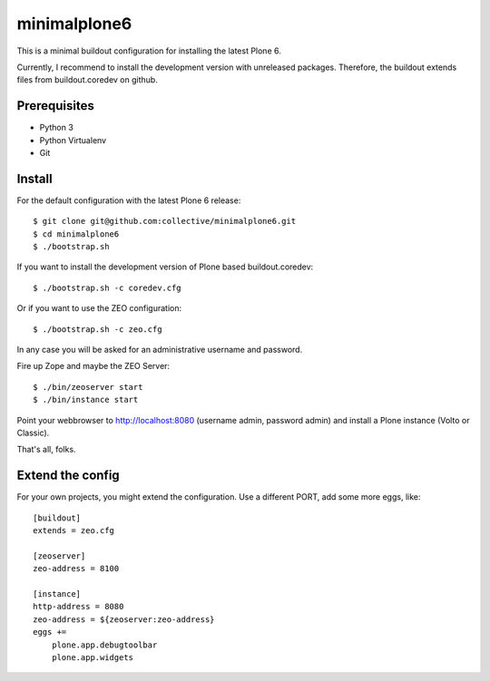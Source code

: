 minimalplone6
=============

This is a minimal buildout configuration for installing the latest Plone 6.

Currently, I recommend to install the development version with unreleased
packages. Therefore, the buildout extends files from buildout.coredev on github.


Prerequisites
-------------
- Python 3
- Python Virtualenv
- Git


Install
-------

For the default configuration with the latest Plone 6 release::

    $ git clone git@github.com:collective/minimalplone6.git
    $ cd minimalplone6
    $ ./bootstrap.sh

If you want to install the development version of Plone based buildout.coredev::

    $ ./bootstrap.sh -c coredev.cfg

Or if you want to use the ZEO configuration::

    $ ./bootstrap.sh -c zeo.cfg

In any case you will be asked for an administrative username and password.

Fire up Zope and maybe the ZEO Server::

    $ ./bin/zeoserver start
    $ ./bin/instance start

Point your webbrowser to http://localhost:8080 (username admin, password admin)
and install a Plone instance (Volto or Classic).

That's all, folks.


Extend the config
-----------------

For your own projects, you might extend the configuration. Use a different
PORT, add some more eggs, like::

    [buildout]
    extends = zeo.cfg

    [zeoserver]
    zeo-address = 8100

    [instance]
    http-address = 8080
    zeo-address = ${zeoserver:zeo-address}
    eggs +=
        plone.app.debugtoolbar
        plone.app.widgets

